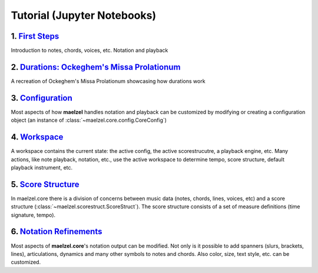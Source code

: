 .. _core_jupyter_tutorial:

Tutorial (Jupyter Notebooks)
============================

1. `First Steps <https://nbviewer.org/github/gesellkammer/maelzel/blob/master/notebooks/firststeps.ipynb>`_
-----------------------------------------------------------------------------------------------------------

.. image:: assets/notebook-firststeps.png
    :width: 400px
    :target: https://nbviewer.org/github/gesellkammer/maelzel/blob/master/notebooks/firststeps.ipynb

Introduction to notes, chords, voices, etc. Notation and playback

..  rst-class::  clear-both

2. `Durations: Ockeghem's Missa Prolationum <https://nbviewer.org/github/gesellkammer/maelzel/blob/master/notebooks/ockeghem.ipynb>`_
-------------------------------------------------------------------------------------------------------------------------------------

.. image:: assets/notebook-durations.png
   :width: 400px
   :target: https://nbviewer.org/github/gesellkammer/maelzel/blob/master/notebooks/ockeghem.ipynb

A recreation of Ockeghem's Missa Prolationum showcasing how durations work

3. `Configuration <https://nbviewer.org/github/gesellkammer/maelzel/blob/master/notebooks/maelzel.core%20-%20Configuration.ipynb>`_
------------------------------------------------------------------------------------------------------------------------------------

.. image:: assets/notebook-configuration.png
    :width: 400px
    :target: https://nbviewer.org/github/gesellkammer/maelzel/blob/master/notebooks/maelzel.core%20-%20Configuration.ipynb

Most aspects of how **maelzel** handles notation and playback can be customized by modifying or creating
a configuration object (an instance of :class:`~maelzel.core.config.CoreConfig`)

4. `Workspace <https://nbviewer.org/github/gesellkammer/maelzel/blob/master/notebooks/maelzel.core%20-%20Workspace.ipynb>`_
---------------------------------------------------------------------------------------------------------------------------

.. image:: assets/notebook-workspace.png
    :width: 400px
    :target: https://nbviewer.org/github/gesellkammer/maelzel/blob/master/notebooks/maelzel.core%20-%20Workspace.ipynb

A workspace contains the current state: the active config, the active scorestrucutre, a playback engine, etc.
Many actions, like note playback, notation, etc., use the active workspace to determine tempo, score structure,
default playback instrument, etc.

5. `Score Structure <https://nbviewer.org/github/gesellkammer/maelzel/blob/master/notebooks/maelzel.core%20-%20Score%20Structure.ipynb>`_
-----------------------------------------------------------------------------------------------------------------------------------------

.. image:: assets/notebook-scorestruct.png
    :width: 400px
    :target: https://nbviewer.org/github/gesellkammer/maelzel/blob/master/notebooks/maelzel.core%20-%20Score%20Structure.ipynb

In maelzel.core there is a division of concerns between music data (notes, chords, lines, voices, etc) and a
score structure (:class:`~maelzel.scorestruct.ScoreStruct`). The score structure consists of a set of measure
definitions (time signature, tempo).

6. `Notation Refinements <https://nbviewer.org/github/gesellkammer/maelzel/blob/master/notebooks/maelzel.core%20-%20Symbols.ipynb>`_
------------------------------------------------------------------------------------------------------------------------------------

.. image:: assets/notebook-symbols.png
    :width: 400px
    :target: https://nbviewer.org/github/gesellkammer/maelzel/blob/master/notebooks/maelzel.core%20-%20Symbols.ipynb

Most aspects of **maelzel.core**'s notation output can be modified. Not only is it possible to add spanners
(slurs, brackets, lines), articulations, dynamics and many other symbols to notes and chords. Also color,
size, text style, etc. can be customized.
